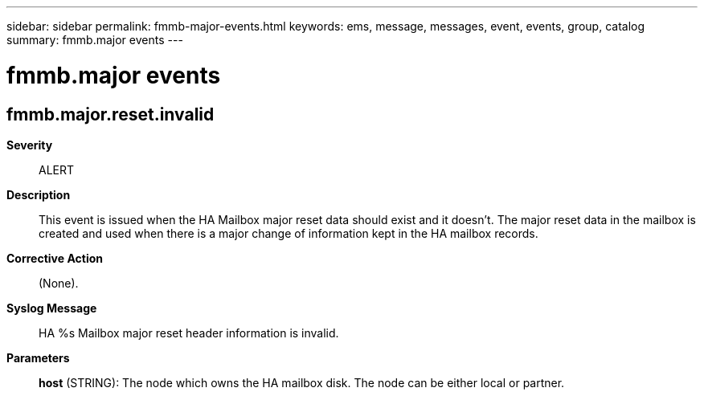 ---
sidebar: sidebar
permalink: fmmb-major-events.html
keywords: ems, message, messages, event, events, group, catalog
summary: fmmb.major events
---

= fmmb.major events
:toclevels: 1
:hardbreaks:
:nofooter:
:icons: font
:linkattrs:
:imagesdir: ./media/

== fmmb.major.reset.invalid
*Severity*::
ALERT
*Description*::
This event is issued when the HA Mailbox major reset data should exist and it doesn't. The major reset data in the mailbox is created and used when there is a major change of information kept in the HA mailbox records.
*Corrective Action*::
(None).
*Syslog Message*::
HA %s Mailbox major reset header information is invalid.
*Parameters*::
*host* (STRING): The node which owns the HA mailbox disk. The node can be either local or partner.
